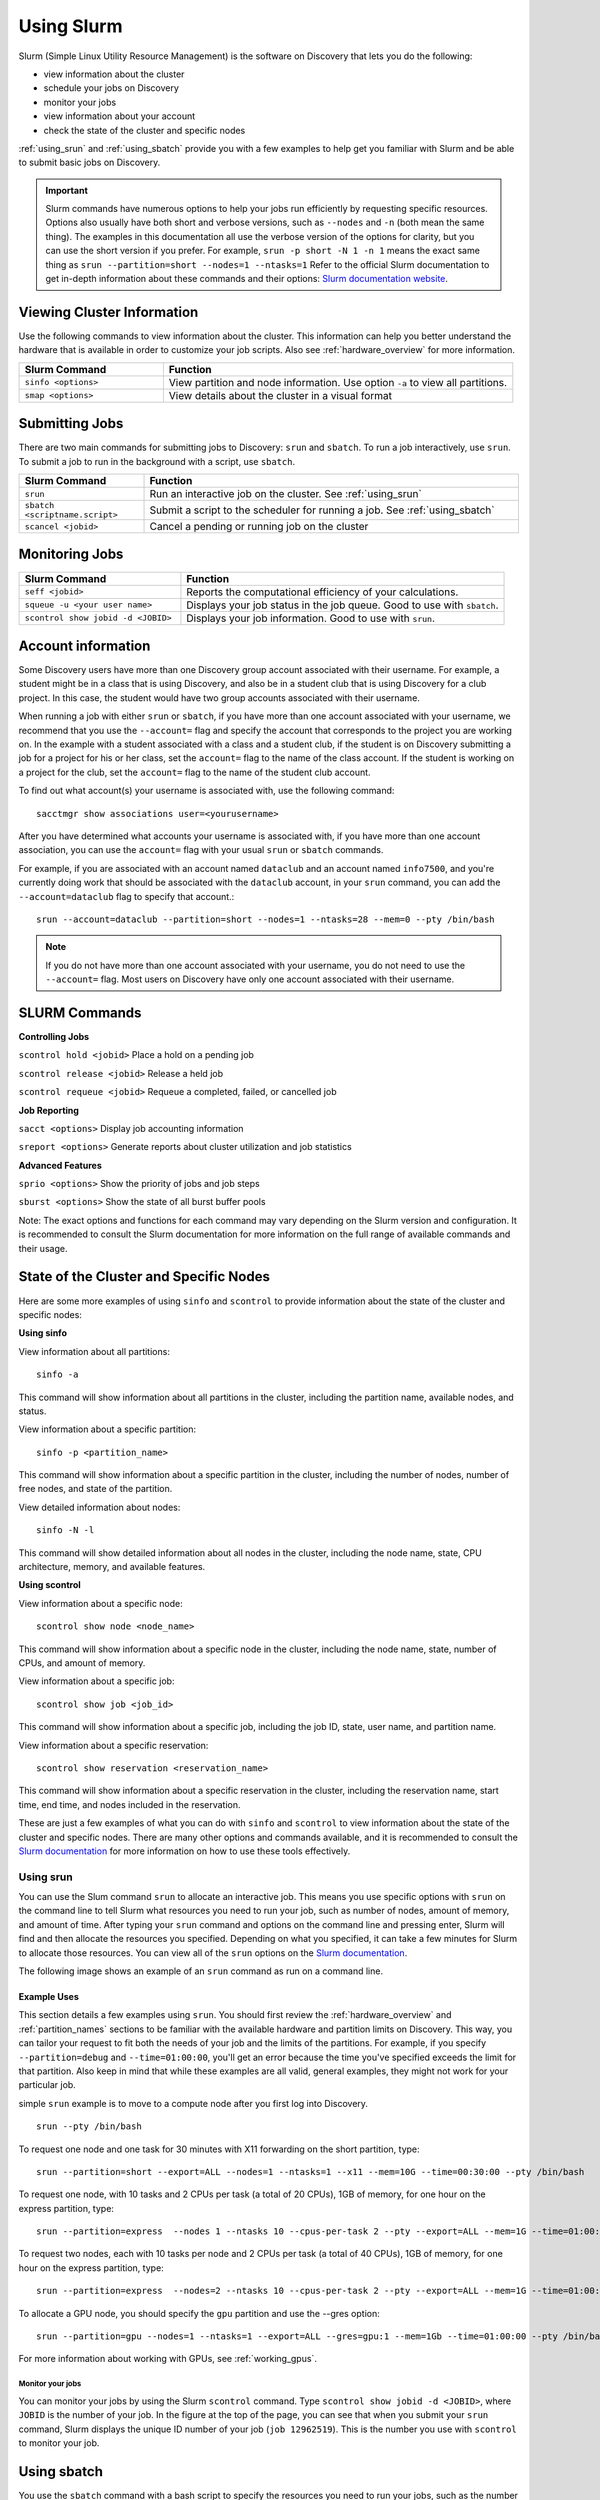 .. _using_slurm:

***********
Using Slurm
***********

Slurm (Simple Linux Utility Resource Management) is the software on Discovery that lets you do the following:

* view information about the cluster
* schedule your jobs on Discovery
* monitor your jobs
* view information about your account
* check the state of the cluster and specific nodes

:ref:`using_srun` and :ref:`using_sbatch` provide you with a few examples to help get you familiar with Slurm and be able to submit basic jobs on Discovery.

.. important::
   Slurm commands have numerous options to help your jobs run efficiently by requesting specific resources. Options also usually have both short and verbose versions, such as
   ``--nodes`` and ``-n`` (both mean the same thing). The examples in this documentation all use the
   verbose version of the options for clarity, but you can use the short version if you prefer. For example, ``srun -p short -N 1 -n 1`` means the exact same thing as ``srun --partition=short --nodes=1 --ntasks=1``
   Refer to the official Slurm documentation to get in-depth information about these commands and their options: `Slurm documentation website <https://slurm.schedmd.com/archive/slurm-17.11.6/srun.html>`_.

Viewing Cluster Information
===========================

Use the following commands to view information about the cluster. This information can help you better understand the
hardware that is available in order to customize your job scripts. Also see :ref:`hardware_overview` for more information.

.. list-table::
   :widths: 35 85
   :header-rows: 1

   * - Slurm Command
     - Function
   * - ``sinfo <options>``
     - View partition and node information. Use option ``-a`` to view all partitions.
   * - ``smap <options>``
     - View details about the cluster in a visual format

.. _submitting_jobs:

Submitting Jobs
================

There are two main commands for submitting jobs to Discovery: ``srun`` and ``sbatch``.
To run a job interactively, use ``srun``. To submit a job to run in the background with a script, use ``sbatch``.

.. list-table::
   :widths: 30 90
   :header-rows: 1

   * - Slurm Command
     - Function
   * - ``srun``
     - Run an interactive job on the cluster. See :ref:`using_srun`
   * - ``sbatch <scriptname.script>``
     - Submit a script to the scheduler for running a job. See :ref:`using_sbatch`
   * - ``scancel <jobid>``
     - Cancel a pending or running job on the cluster

Monitoring Jobs
===============

.. list-table::
   :widths: 40 80
   :header-rows: 1

   * - Slurm Command
     - Function
   * - ``seff <jobid>``
     - Reports the computational efficiency of your calculations.
   * - ``squeue -u <your user name>``
     - Displays your job status in the job queue. Good to use with ``sbatch``.
   * - ``scontrol show jobid -d <JOBID>``
     - Displays your job information. Good to use with ``srun``.

Account information
====================

Some Discovery users have more than one Discovery group account associated with their username. For example, a student might be in a class that is using Discovery,
and also be in a student club that is using Discovery for a club project. In this case, the student would have two group accounts associated with their username.

When running a job with either ``srun`` or ``sbatch``, if you have more than one account associated with your username, we recommend that you use the ``--account=`` flag and specify the account that corresponds to the project you are working on. In the example with a student associated with a class and a student club, if the student is on Discovery submitting a job for a project for his or her class, set the ``account=`` flag to the name of the class account. If the student is working on a project for the club, set the ``account=`` flag to the name of the student club account.

To find out what account(s) your username is associated with, use the following command::

  sacctmgr show associations user=<yourusername>
After you have determined what accounts your username is associated with, if you have more than one account association, you can use the ``account=`` flag with your usual ``srun`` or ``sbatch`` commands.

For example, if you are associated with an account named ``dataclub`` and an account named ``info7500``, and you're currently doing work that should be associated with the
``dataclub`` account, in your ``srun`` command, you can add the ``--account=dataclub`` flag to specify that account.::

  srun --account=dataclub --partition=short --nodes=1 --ntasks=28 --mem=0 --pty /bin/bash
.. note::
   If you do not have more than one account associated with your username, you do not need to use the ``--account=`` flag. Most users on Discovery have only one account
   associated with their username.

SLURM Commands
==============
**Controlling Jobs**

``scontrol hold <jobid>`` Place a hold on a pending job

``scontrol release <jobid>`` Release a held job

``scontrol requeue <jobid>`` Requeue a completed, failed, or cancelled job

**Job Reporting**

``sacct <options>`` Display job accounting information

``sreport <options>`` Generate reports about cluster utilization and job statistics

**Advanced Features**

``sprio <options>`` Show the priority of jobs and job steps

``sburst <options>`` Show the state of all burst buffer pools

Note: The exact options and functions for each command may vary depending on the Slurm version and configuration. It is recommended to consult the Slurm documentation for more information on the full range of available commands and their usage.

State of the Cluster and Specific Nodes
=======================================
Here are some more examples of using ``sinfo`` and ``scontrol`` to provide information about the state of the cluster and specific nodes:

**Using sinfo**

View information about all partitions::

   sinfo -a
This command will show information about all partitions in the cluster, including the partition name, available nodes, and status.

View information about a specific partition::

   sinfo -p <partition_name>
This command will show information about a specific partition in the cluster, including the number of nodes, number of free nodes, and state of the partition.

View detailed information about nodes::

   sinfo -N -l
This command will show detailed information about all nodes in the cluster, including the node name, state, CPU architecture, memory, and available features.

**Using scontrol**

View information about a specific node::

   scontrol show node <node_name>
This command will show information about a specific node in the cluster, including the node name, state, number of CPUs, and amount of memory.

View information about a specific job::

   scontrol show job <job_id>
This command will show information about a specific job, including the job ID, state, user name, and partition name.

View information about a specific reservation::

   scontrol show reservation <reservation_name>
This command will show information about a specific reservation in the cluster, including the reservation name, start time, end time, and nodes included in the reservation.

These are just a few examples of what you can do with ``sinfo`` and ``scontrol`` to view information about the state of the cluster and specific nodes. There are many other options and commands available, and it is recommended to consult the `Slurm documentation`_ for more information on how to use these tools effectively.


.. _using_srun:
Using srun
-----------
You can use the Slum command ``srun`` to allocate an interactive job. This means you use specific options with ``srun``
on the command line to tell Slurm what resources you need to run your job, such as number of nodes, amount of memory, and amount of
time. After typing your ``srun`` command and options on the command line and pressing enter, Slurm will find and then allocate the resources
you specified. Depending on what you specified, it can take a few minutes for Slurm to allocate those resources. You can view all of the
``srun`` options on the `Slurm documentation`_.

The following image shows an example of an ``srun`` command as run on a command line.

.. image:: /images/srun_example.jpg
  :alt: image of the command line showing an example srun command

Example Uses
^^^^^^^^^^^^
This section details a few examples using ``srun``. You should first review the :ref:`hardware_overview` and :ref:`partition_names` sections
to be familiar with the available hardware and partition limits on Discovery. This way, you can tailor your request to fit both the needs of your job
and the limits of the partitions. For example, if you specify ``--partition=debug`` and ``--time=01:00:00``, you'll get an error because the
time you've specified exceeds the limit for that partition. Also keep in mind that while these examples are all valid, general examples, they might not work
for your particular job.

simple ``srun`` example is to move to a compute node after you first log into Discovery. ::

 srun --pty /bin/bash

To request one node and one task for 30 minutes with X11 forwarding on the short partition, type::

 srun --partition=short --export=ALL --nodes=1 --ntasks=1 --x11 --mem=10G --time=00:30:00 --pty /bin/bash

To request one node, with 10 tasks and 2 CPUs per task (a total of 20 CPUs), 1GB of memory, for one hour on the express partition, type::

 srun --partition=express  --nodes 1 --ntasks 10 --cpus-per-task 2 --pty --export=ALL --mem=1G --time=01:00:00 /bin/bash

To request two nodes, each with 10 tasks per node and 2 CPUs per task (a total of 40 CPUs), 1GB of memory, for one hour on the express partition, type::

 srun --partition=express  --nodes=2 --ntasks 10 --cpus-per-task 2 --pty --export=ALL --mem=1G --time=01:00:00 /bin/bash

To allocate a GPU node, you should specify the ``gpu`` partition and use the --gres option::

 srun --partition=gpu --nodes=1 --ntasks=1 --export=ALL --gres=gpu:1 --mem=1Gb --time=01:00:00 --pty /bin/bash

For more information about working with GPUs, see :ref:`working_gpus`.

Monitor your jobs
~~~~~~~~~~~~~~~~~~
You can monitor your jobs by using the Slurm ``scontrol`` command. Type ``scontrol show jobid -d <JOBID>``, where ``JOBID`` is the number of your job. In the figure at the top of the page, you can see that when you submit your ``srun`` command, Slurm displays the unique ID number of your job (``job 12962519``). This is the number you use with ``scontrol`` to monitor your job.

.. _using_sbatch:
Using sbatch
=============
You use the ``sbatch`` command with a bash script to specify the
resources you need to run your jobs, such as the number of nodes you want to run your jobs on and how much memory you’ll need. Slurm then schedules your job based on the availability of the resources you’ve specified.

The general format for submitting a job to the scheduler is as follows::

   sbatch example.script

Where ``example.script`` is a script detailing the parameters of the job you want to run.

.. note::
  The default time limit depends on the partition that you specify in your submission script using the
  ``--partition=<partition name>`` option.
  If your job does not complete within the requested time limit,
  Slurm will automatically terminate the job.
  See :ref:`partition_names` for the most up-to-date partition names and parameters.


SBATCH Examples
---------------

Job request: one node
^^^^^^^^^^^^^^^^^^^^^^^
Run a job on one node for 4 hours on the short partition::

  #!/bin/bash
  #SBATCH --nodes=1
  #SBATCH --time=4:00:00
  #SBATCH --job-name=MyJobName
  #SBATCH --partition=short
  <commands to execute>

Job request: one node with additional memory
^^^^^^^^^^^^^^^^^^^^^^^^^^^^^^^^^^^^^^^^^^^^^

The default memory per allocated core is 1GB. If your calculations try to use more memory than what is allocated, Slurm automatically terminates your job. You should request a specific amount of memory in your job script if your calculations need more memory than the default. The example script below is requesting 100GB of memory (``--mem=100G``). Use one capital letter to abbreviate the unit of memory (K,M,G,T) with the ``--mem=`` option, as that is what Slurm expects to see. ::

  #!/bin/bash
  #SBATCH --nodes=1
  #SBATCH --time=4:00:00
  #SBATCH --job-name=MyJobName
  #SBATCH --mem=100G
  #SBATCH --partition=short
  <commands to execute>
Job request: one node with exclusive use of a node
^^^^^^^^^^^^^^^^^^^^^^^^^^^^^^^^^^^^^^^^^^^^^^^^^^^^^
If you need exclusive use of a node, such as when you have a job that has high I/O requirements, you can use the exclusive flag. The example script below specifies exclusive use of 1 node in the short partition for four hours. ::

  #!/bin/bash
  #SBATCH --nodes=1
  #SBATCH --time=4:00:00
  #SBATCH --job-name=MyJobName
  #SBATCH --exclusive
  #SBATCH --partition=short
  <commands to execute>
Example Parallel Job Scripts
----------------------------
Parallel jobs should be used with code that is configured to use the reserved resources. If your code is not optimized for running in parallel, your job could fail. The following script examples all allocate additional memory. The default memory per allocated core is 1GB. If your calculations try to use more memory than what is allocated, Slurm automatically terminates your job. You should request a specific amount of memory in your job script if your calculations
need more memory than the default.

8-task job, one node and additional memory
^^^^^^^^^^^^^^^^^^^^^^^^^^^^^^^^^^^^^^^^^^
::

  #!/bin/bash
  #SBATCH --nodes=1
  #SBATCH --ntasks-per-node=8
  #SBATCH --cpus-per-task=1
  #SBATCH --time=4:00:00
  #SBATCH --job-name=MyJobName
  #SBATCH --mem=100G
  #SBATCH --partition=short
  <commands to execute>

8-task job, multiple nodes and additional memory
^^^^^^^^^^^^^^^^^^^^^^^^^^^^^^^^^^^^^^^^^^^^^^^^
::

  #!/bin/bash
  #SBATCH --nodes=4
  #SBATCH --ntasks-per-node=2
  #SBATCH --cpus-per-task=1
  #SBATCH --time=00:30:00
  #SBATCH --job-name=MyJobName
  #SBATCH --mem=100G
  #SBATCH --partition=express
  <commands to execute>


Using Arrays
------------

Using a job array can often help in situations where you need to submit multiple similar jobs. To use an array with your jobs, in your ``sbatch`` script, use the ``array=`` option.

For example, if you want to run a 10 job array, one job at a time, you would add the following line to your sbatch script:

``#SBATCH --array=1-10%1``

For more information on this command, go to the `Slurm documentation`_.


.. _Slurm documentation: https://slurm.schedmd.com/documentation.html